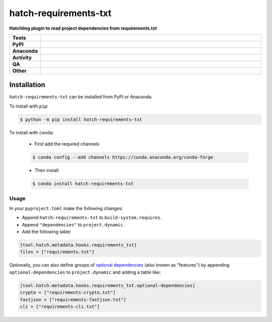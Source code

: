 =======================
hatch-requirements-txt
=======================

.. start short_desc

**Hatchling plugin to read project dependencies from requirements.txt**

.. end short_desc



.. list-table::
	:stub-columns: 1
	:widths: 10 90

	* - Tests
	  - |actions_linux| |actions_windows| |actions_macos| |coveralls|
	* - PyPI
	  - |pypi-version| |supported-versions| |supported-implementations| |wheel|
	* - Anaconda
	  - |conda-version| |conda-platform|
	* - Activity
	  - |commits-latest| |commits-since| |maintained| |pypi-downloads|
	* - QA
	  - |codefactor| |actions_flake8| |actions_mypy|
	* - Other
	  - |hatch| |license| |language| |requires|

.. |actions_linux| image:: https://github.com/repo-helper/hatch-requirements-txt/workflows/Linux/badge.svg
	:target: https://github.com/repo-helper/hatch-requirements-txt/actions?query=workflow%3A%22Linux%22
	:alt: Linux Test Status

.. |actions_windows| image:: https://github.com/repo-helper/hatch-requirements-txt/workflows/Windows/badge.svg
	:target: https://github.com/repo-helper/hatch-requirements-txt/actions?query=workflow%3A%22Windows%22
	:alt: Windows Test Status

.. |actions_macos| image:: https://github.com/repo-helper/hatch-requirements-txt/workflows/macOS/badge.svg
	:target: https://github.com/repo-helper/hatch-requirements-txt/actions?query=workflow%3A%22macOS%22
	:alt: macOS Test Status

.. |actions_flake8| image:: https://github.com/repo-helper/hatch-requirements-txt/workflows/Flake8/badge.svg
	:target: https://github.com/repo-helper/hatch-requirements-txt/actions?query=workflow%3A%22Flake8%22
	:alt: Flake8 Status

.. |actions_mypy| image:: https://github.com/repo-helper/hatch-requirements-txt/workflows/mypy/badge.svg
	:target: https://github.com/repo-helper/hatch-requirements-txt/actions?query=workflow%3A%22mypy%22
	:alt: mypy status

.. |requires| image:: https://dependency-dash.repo-helper.uk/github/repo-helper/hatch-requirements-txt/badge.svg
	:target: https://dependency-dash.repo-helper.uk/github/repo-helper/hatch-requirements-txt/
	:alt: Requirements Status

.. |coveralls| image:: https://img.shields.io/coveralls/github/repo-helper/hatch-requirements-txt/master?logo=coveralls
	:target: https://coveralls.io/github/repo-helper/hatch-requirements-txt?branch=master
	:alt: Coverage

.. |codefactor| image:: https://img.shields.io/codefactor/grade/github/repo-helper/hatch-requirements-txt?logo=codefactor
	:target: https://www.codefactor.io/repository/github/repo-helper/hatch-requirements-txt
	:alt: CodeFactor Grade

.. |pypi-version| image:: https://img.shields.io/pypi/v/hatch-requirements-txt
	:target: https://pypi.org/project/hatch-requirements-txt/
	:alt: PyPI - Package Version

.. |supported-versions| image:: https://img.shields.io/pypi/pyversions/hatch-requirements-txt?logo=python&logoColor=white
	:target: https://pypi.org/project/hatch-requirements-txt/
	:alt: PyPI - Supported Python Versions

.. |supported-implementations| image:: https://img.shields.io/pypi/implementation/hatch-requirements-txt
	:target: https://pypi.org/project/hatch-requirements-txt/
	:alt: PyPI - Supported Implementations

.. |wheel| image:: https://img.shields.io/pypi/wheel/hatch-requirements-txt
	:target: https://pypi.org/project/hatch-requirements-txt/
	:alt: PyPI - Wheel

.. |conda-version| image:: https://img.shields.io/conda/v/conda-forge/hatch-requirements-txt?logo=anaconda
	:target: https://anaconda.org/conda-forge/hatch-requirements-txt
	:alt: Conda - Package Version

.. |conda-platform| image:: https://img.shields.io/conda/pn/conda-forge/hatch-requirements-txt?label=conda%7Cplatform
	:target: https://anaconda.org/conda-forge/hatch-requirements-txt
	:alt: Conda - Platform

.. |hatch| image:: https://img.shields.io/badge/%F0%9F%A5%9A-Hatch-4051b5.svg
	:target: https://github.com/pypa/hatch
	:alt: Hatch project

.. |license| image:: https://img.shields.io/github/license/repo-helper/hatch-requirements-txt
	:target: https://github.com/repo-helper/hatch-requirements-txt/blob/master/LICENSE
	:alt: License

.. |language| image:: https://img.shields.io/github/languages/top/repo-helper/hatch-requirements-txt
	:alt: GitHub top language

.. |commits-since| image:: https://img.shields.io/github/commits-since/repo-helper/hatch-requirements-txt/v0.2.0
	:target: https://github.com/repo-helper/hatch-requirements-txt/pulse
	:alt: GitHub commits since tagged version

.. |commits-latest| image:: https://img.shields.io/github/last-commit/repo-helper/hatch-requirements-txt
	:target: https://github.com/repo-helper/hatch-requirements-txt/commit/master
	:alt: GitHub last commit

.. |maintained| image:: https://img.shields.io/maintenance/yes/2022
	:alt: Maintenance

.. |pypi-downloads| image:: https://img.shields.io/pypi/dm/hatch-requirements-txt
	:target: https://pypi.org/project/hatch-requirements-txt/
	:alt: PyPI - Downloads



Installation
--------------

.. start installation

``hatch-requirements-txt`` can be installed from PyPI or Anaconda.

To install with ``pip``:

.. code-block:: bash

	$ python -m pip install hatch-requirements-txt

To install with ``conda``:

	* First add the required channels

	.. code-block:: bash

		$ conda config --add channels https://conda.anaconda.org/conda-forge

	* Then install

	.. code-block:: bash

		$ conda install hatch-requirements-txt

.. end installation


Usage
========

In your ``pyproject.toml`` make the following changes:

* Append ``hatch-requirements-txt`` to ``build-system.requires``.
* Append ``"dependencies"`` to ``project.dynamic``.
* Add the following table:

.. code-block:: toml

	[tool.hatch.metadata.hooks.requirements_txt]
	files = ["requirements.txt"]

Optionally, you can also define groups of `optional dependencies <https://hatch.pypa.io/latest/config/dependency/#features>`_
(also known as "features") by appending ``optional-dependencies`` to ``project.dynamic`` and adding a table like:

.. code-block:: toml

	[tool.hatch.metadata.hooks.requirements_txt.optional-dependencies]
	crypto = ["requirements-crypto.txt"]
	fastjson = ["requirements-fastjson.txt"]
	cli = ["requirements-cli.txt"]
